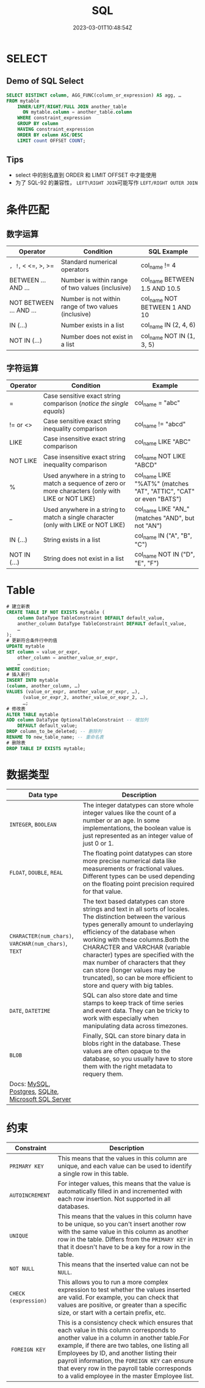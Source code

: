 #+title: SQL

#+date: 2023-03-01T10:48:54Z

* SELECT
:PROPERTIES:
:heading: true
:collapsed: true
:END:
** Demo of SQL Select
:PROPERTIES:
:heading: true
:END:
#+begin_src sql
SELECT DISTINCT column, AGG_FUNC(column_or_expression) AS agg, … 
FROM mytable
    INNER/LEFT/RIGHT/FULL JOIN another_table
      ON mytable.column = another_table.column
    WHERE constraint_expression
    GROUP BY column
    HAVING constraint_expression
    ORDER BY column ASC/DESC
    LIMIT count OFFSET COUNT;
#+end_src
** Tips
- select 中的别名直到 ORDER 和 LIMIT OFFSET 中才能使用
- 为了 SQL-92 的兼容性， =LEFT\RIGHT JOIN=​​ 可能写作 =LEFT/RIGHT OUTER JOIN=​​
* 条件匹配
:PROPERTIES:
:heading: true
:collapsed: true
:END:
** 数字运算
:PROPERTIES:
:heading: true
:END:
| Operator                | Condition                                            | SQL Example                   |
|-------------------------+------------------------------------------------------+-------------------------------|
| =, !=, < <=, >, >=      | Standard numerical operators                         | col_name != 4                 |
| BETWEEN ... AND ...     | Number is within range of two values (inclusive)     | col_name BETWEEN 1.5 AND 10.5 |
| NOT BETWEEN ... AND ... | Number is not within range of two values (inclusive) | col_name NOT BETWEEN 1 AND 10 |
| IN (...)                | Number exists in a list                              | col_name IN (2, 4, 6)         |
| NOT IN (...)            | Number does not exist in a list                      | col_name NOT IN (1, 3, 5)     |
** 字符运算
:PROPERTIES:
:heading: true
:END:
| Operator     | Condition                                                                                             | Example                                                            |
|--------------+-------------------------------------------------------------------------------------------------------+--------------------------------------------------------------------|
| =            | Case sensitive exact string comparison (/notice the single equals/)                                   | col_name = "abc"                                                   |
| != or <>     | Case sensitive exact string inequality comparison                                                     | col_name != "abcd"                                                 |
| LIKE         | Case insensitive exact string comparison                                                              | col_name LIKE "ABC"                                                |
| NOT LIKE     | Case insensitive exact string inequality comparison                                                   | col_name NOT LIKE "ABCD"                                           |
| %            | Used anywhere in a string to match a sequence of zero or more characters (only with LIKE or NOT LIKE) | col_name LIKE "%AT%" (matches "AT", "ATTIC", "CAT" or even "BATS") |
| _            | Used anywhere in a string to match a single character (only with LIKE or NOT LIKE)                    | col_name LIKE "AN_" (matches "AND", but not "AN")                  |
| IN (...)     | String exists in a list                                                                               | col_name IN ("A", "B", "C")                                        |
| NOT IN (...) | String does not exist in a list                                                                       | col_name NOT IN ("D", "E", "F")                                    |
* Table
#+begin_src sql
# 建立新表
CREATE TABLE IF NOT EXISTS mytable (
    column DataType TableConstraint DEFAULT default_value,
    another_column DataType TableConstraint DEFAULT default_value,
    …
);
# 更新符合条件行中的值
UPDATE mytable
SET column = value_or_expr, 
    other_column = another_value_or_expr, 
    …
WHERE condition;
# 插入新行
INSERT INTO mytable
(column, another_column, …)
VALUES (value_or_expr, another_value_or_expr, …),
      (value_or_expr_2, another_value_or_expr_2, …),
      …;
# 修改表
ALTER TABLE mytable
ADD column DataType OptionalTableConstraint -- 增加列
    DEFAULT default_value;
DROP column_to_be_deleted; -- 删除列
RENAME TO new_table_name; -- 重命名表
# 删除表
DROP TABLE IF EXISTS mytable;
#+end_src
* 数据类型
| Data type                                           | Description                                                                                                                            |
|-----------------------------------------------------+----------------------------------------------------------------------------------------------------------------------------------------|
| ​=INTEGER=​​, =BOOLEAN=​​                                    | The integer datatypes can store whole integer values like the count of a number or an age. In some implementations, the boolean value is just represented as an integer value of just 0 or 1. |
| ​=FLOAT=​​, =DOUBLE=​​, =REAL=​​                                 | The floating point datatypes can store more precise numerical data like measurements or fractional values. Different types can be used depending on the floating point precision required for that value. |
| ​=CHARACTER(num_chars)=​​, =VARCHAR(num_chars)=​​, =TEXT=​​      | The text based datatypes can store strings and text in all sorts of locales. The distinction between the various types generally amount to underlaying efficiency of the database when working with these columns.Both the CHARACTER and VARCHAR (variable character) types are specified with the max number of characters that they can store (longer values may be truncated), so can be more efficient to store and query with big tables. |
| ​=DATE=​​, =DATETIME=​​                                      | SQL can also store date and time stamps to keep track of time series and event data. They can be tricky to work with especially when manipulating data across timezones. |
| ​=BLOB=​​                                                | Finally, SQL can store binary data in blobs right in the database. These values are often opaque to the database, so you usually have to store them with the right metadata to requery them. |
| Docs: [[http://dev.mysql.com/doc/refman/5.6/en/data-types.html][MySQL]], [[http://www.postgresql.org/docs/9.4/static/datatype.html][Postgres]], [[https://www.sqlite.org/datatype3.html][SQLite]], [[https://msdn.microsoft.com/en-us/library/ms187752.aspx][Microsoft SQL Server]] |                                                                                                                                        |
* 约束
 | Constraint           | Description                                                                                                                            |
 |----------------------+----------------------------------------------------------------------------------------------------------------------------------------|
 | =PRIMARY KEY=​​          | This means that the values in this column are unique, and each value can be used to identify a single row in this table.               |
 | =AUTOINCREMENT= ​​       | For integer values, this means that the value is automatically filled in and incremented with each row insertion. Not supported in all databases. |
 | ​=UNIQUE=​​               | This means that the values in this column have to be unique, so you can't insert another row with the same value in this column as another row in the table. Differs from the =PRIMARY KEY=​​ in that it doesn't have to be a key for a row in the table. |
 | ​=NOT NULL= ​​            | This means that the inserted value can not be =NULL=​​.                                                                                    |
 | =CHECK (expression)= ​​ | This allows you to run a more complex expression to test whether the values inserted are valid. For example, you can check that values are positive, or greater than a specific size, or start with a certain prefix, etc. |
 |​ =FOREIGN KEY= ​​        | This is a consistency check which ensures that each value in this column corresponds to another value in a column in another table.For example, if there are two tables, one listing all Employees by ID, and another listing their payroll information, the =FOREIGN KEY=​​ can ensure that every row in the payroll table corresponds to a valid employee in the master Employee list. |
